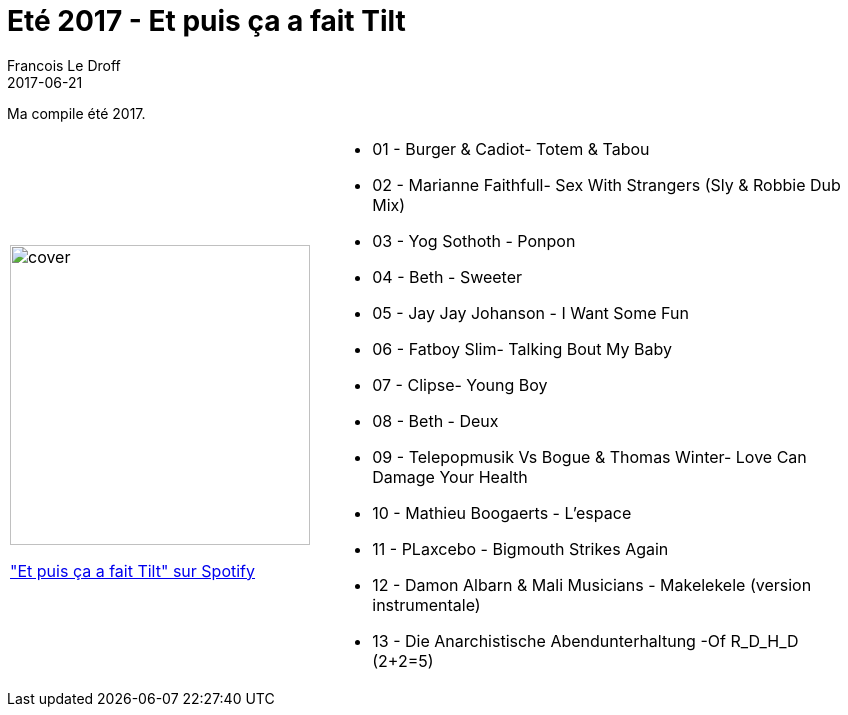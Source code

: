 =  Eté 2017 - Et puis ça a fait Tilt
Francois Le Droff
2017-06-21
:jbake-type: post
:jbake-tags:  Music, Compile
:jbake-status: published

Ma compile été 2017.

[cols="3a,5a"]
|===
| image::/img/couv-et puis ca a fait tilt.jpg[cover,300]
link:https://open.spotify.com/playlist/3EpihSe28xZXDU8gfYFdXf?si=sM27UfXjS0Gf_k88ahhnFA["Et puis ça a fait Tilt" sur Spotify]
|* 01 - Burger & Cadiot- Totem & Tabou
 * 02 - Marianne Faithfull- Sex With Strangers (Sly & Robbie Dub Mix)
 * 03 - Yog Sothoth - Ponpon
 * 04 - Beth - Sweeter
  * 05 - Jay Jay Johanson - I Want Some Fun
  * 06 - Fatboy Slim- Talking Bout My Baby
   * 07 - Clipse- Young Boy
 * 08 - Beth - Deux
 * 09 - Telepopmusik Vs Bogue & Thomas Winter- Love Can Damage Your Health
 * 10 - Mathieu Boogaerts - L'espace
 *  11 - PLaxcebo - Bigmouth Strikes Again
 * 12 - Damon Albarn & Mali Musicians - Makelekele (version instrumentale)
 * 13 - Die Anarchistische Abendunterhaltung -Of R_D_H_D (2+2=5)

|===



